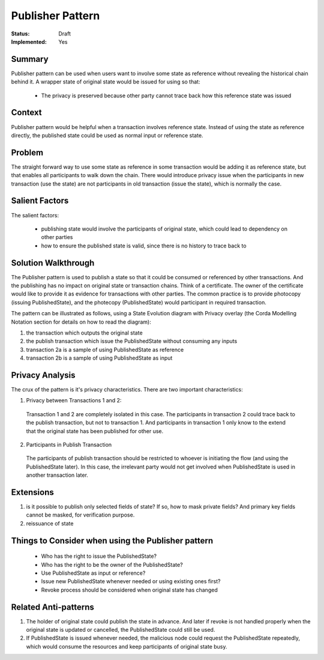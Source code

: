 
================
Publisher Pattern
================

:Status: Draft
:Implemented: Yes


-------
Summary
-------

Publisher pattern can be used when users want to involve some state as reference without revealing the historical chain behind it. A wrapper state of original state would be issued for using so that:

 - The privacy is preserved because other party cannot trace back how this reference state was issued


-------
Context
-------

Publisher pattern would be helpful when a transaction involves reference state. Instead of using the state as reference directly, the published state could be used as normal input or reference state.

-------
Problem
-------

The straight forward way to use some state as reference in some transaction would be adding it as reference state, but that enables all participants to walk down the chain. There would introduce privacy issue when the participants in new transaction (use the state) are not participants in old transaction (issue the state), which is normally the case.

---------------
Salient Factors
---------------

The salient factors:

 - publishing state would involve the participants of original state, which could lead to dependency on other parties
 - how to ensure the published state is valid, since there is no history to trace back to


------------------------
Solution Walkthrough
------------------------

The Publisher pattern is used to publish a state so that it could be consumed or referenced by other transactions. And the publishing has no impact on original state or transaction chains.
Think of a certificate. The owner of the certificate would like to provide it as evidence for transactions with other parties. The common practice is to provide photocopy (issuing PublishedState), and the photecopy (PublishedState) would participant in required transaction.


The pattern can be illustrated as follows, using a State Evolution diagram with Privacy overlay (the Corda Modelling Notation section for details on how to read the diagram):

.. image:: resources/P_Publisher.png
  :width: 100%
  :align: center

1. the transaction which outputs the original state
2. the publish transaction which issue the PublishedState without consuming any inputs
3. transaction 2a is a sample of using PublishedState as reference
4. transaction 2b is a sample of using PublishedState as input

.. list-table:: Using PublishedState
    :widths: 20 25 50
    :header-rows: 1
    :text-align: left

    * -
      - As reference
      - As input
    * - issue new PublishedState whenever needed
      - - always get the latest info  
        - Dependency on participants of original state 
        - Duplicate on PublishedState
      - - always get the latest info 
        - Dependency on participants of original state 
        - Less but possible duplicate on PublishedState
    * - use existing one first, otherwise issue new PublishedState
      - - outdated info possible 
        - No duplicate PublishedState 
        - Less dependency on participants of original states 
        - Revoke for PublishedState is needed
      - - outdated info possible 
        - No duplicate PublishedState
        - Significant dependency on participants of original states 
        - Revoke for PublishedState is needed


----------------
Privacy Analysis
----------------

The crux of the pattern is it's privacy characteristics. There are two important characteristics:

1) Privacy between Transactions 1 and 2:

 Transaction 1 and 2 are completely isolated in this case. The participants in transaction 2 could trace back to the publish transaction, but not to transaction 1. And participants in transaction 1 only know to the extend that the original state has been published for other use.

2) Participants in Publish Transaction

 The participants of publish transaction should be restricted to whoever is initiating the flow (and using the PublishedState later). In this case, the irrelevant party would not get involved when PublishedState is used in another transaction later.


----------
Extensions
----------

1. is it possible to publish only selected fields of state? If so, how to mask private fields? And primary key fields cannot be masked, for verification purpose.
2. reissuance of state


--------------------------------------------------
Things to Consider when using the Publisher pattern
--------------------------------------------------

  - Who has the right to issue the PublishedState?
  - Who has the right to be the owner of the PublishedState?
  - Use PublishedState as input or reference?
  - Issue new PublishedState whenever needed or using existing ones first?
  - Revoke process should be considered when original state has changed


----------------------
Related Anti-patterns
----------------------

1. The holder of original state could publish the state in advance. And later if revoke is not handled properly when the original state is updated or cancelled, the PublishedState could still be used.
2. If PublishedState is issued whenever needed, the malicious node could request the PublishedState repeatedly, which would consume the resources and keep participants of original state busy.
